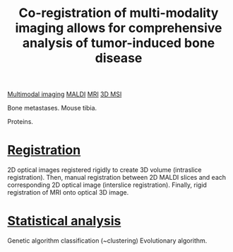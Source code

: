 :PROPERTIES:
:ID:       a39a488e-71b1-42c6-a1e4-6ac3c5db3a17
:ROAM_REFS: cite:Seeley_2014
:END:
#+title: Co-registration of multi-modality imaging allows for comprehensive analysis of tumor-induced bone disease
#+filetags: :literature:

[[id:fb2a0e54-4e16-48ad-b23e-4a783d2013d2][Multimodal imaging]] [[id:a259fda8-0eba-468f-b331-a33a4030074a][MALDI]] [[id:844533cc-a7a1-4178-88a8-47eaeb023bb8][MRI]] [[id:13b1dba3-aa5c-453d-be49-a7c06687bb26][3D MSI]]

Bone metastases.
Mouse tibia.

Proteins.

* [[id:08e9482a-8139-41ee-bac5-ce37fbb4b335][Registration]]
2D optical images registered rigidly to create 3D volume (intraslice registration).
Then, manual registration between 2D MALDI slices and each corresponding 2D optical image (interslice registration).
Finally, rigid registration of MRI onto optical 3D image.

* [[id:0e94cff9-50fa-425c-b0fc-a35bdb16cd0d][Statistical analysis]]
Genetic algorithm classification (~clustering)
Evolutionary algorithm.

